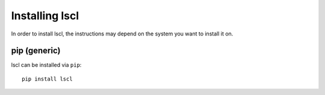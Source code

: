 .. _guide-install:

Installing lscl
===============

In order to install lscl, the instructions may depend on the system you
want to install it on.

|pypi| pip (generic)
--------------------

lscl can be installed via ``pip``::

    pip install lscl

.. |pypi| image:: pypi.png
